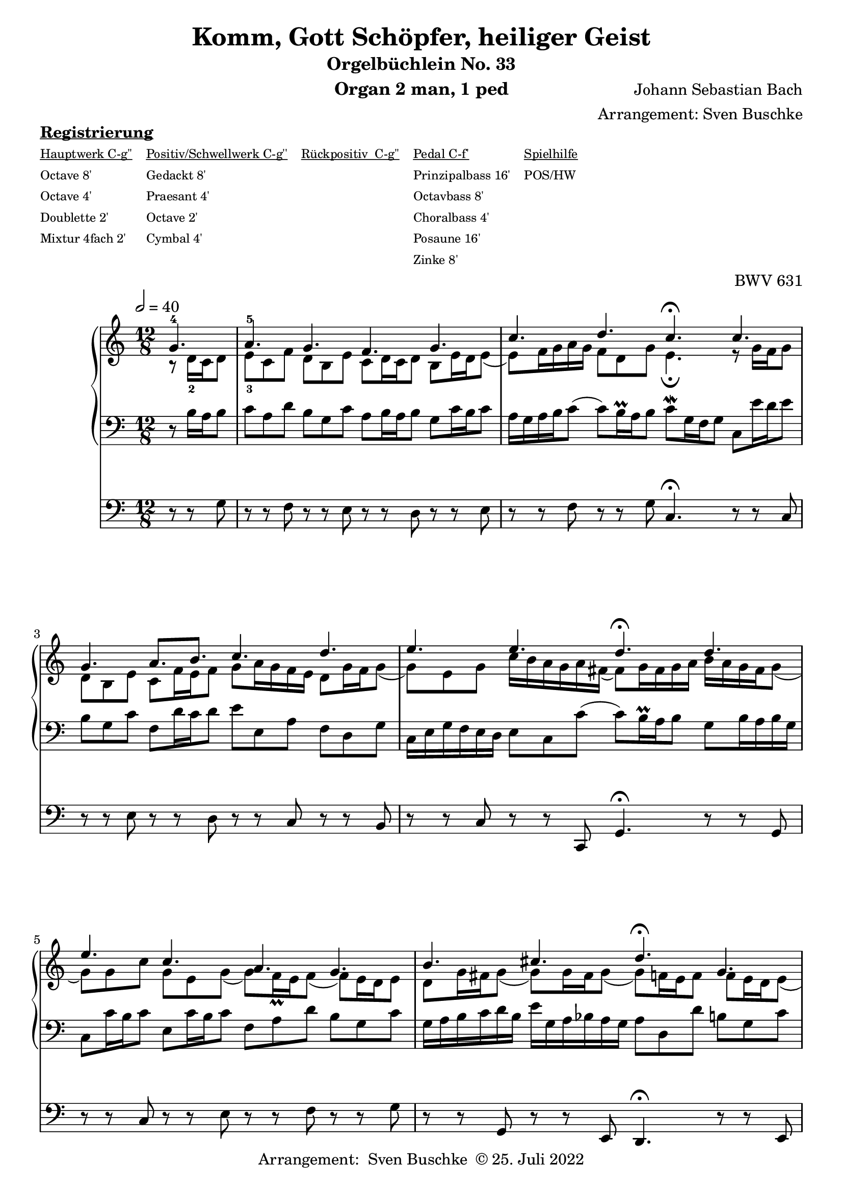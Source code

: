 \version "2.22.0"

\header {
  composer = "Johann Sebastian Bach"
  arranger = "Arrangement: Sven Buschke"
  title = "Komm, Gott Schöpfer, heiliger Geist"
  subtitle = "Orgelbüchlein No. 33"
  instrument = "Organ 2 man, 1 ped"

  opus = "BWV 631"
  tagline = ""
  copyright = \markup {"Arrangement:  Sven Buschke " \char ##x00A9 "25. Juli 2022"}
}

settings = {
  \key c \major
  \time 12/8
  \tempo 2 = 40
}

s_in = \relative c' {
  \settings
  \partial 4.
  g'4.-4
  a-5 g f g
  c d c\fermata c
  g a8. b c4. d
  e e d\fermata d
  e c a g
  b cis d\fermata g,
  c a f a
  g2. g4.\fermata
}

a_in = \relative c' {
  \settings
  \partial 4.
  r8 d16-2 c d8
  e-3 c f d b e c d16 c d8 b e16 d e8(
  e) f16 g a g f8 d g e4.\fermata r8 g16 f g8
  d b e c f16 e f8 g a16 g f e d8 g16 f g8(
  g) e g c16 b a g a fis( fis8) g16 fis g a b a g fis g8(
  g) g c g e g( g) f16\prall e f8( f) e16 d e8
  d g16 fis g8( g) g16 fis g8(( g)) f16 e f8 f e16 d e8(
  e) c f( f) e16 d e8( e) d16 cis d e f g f e d c
  b d g,8 c16 d e d e8. f16 d4.
}

t_in = \relative c {
  \settings
  \partial 4.
  r8 b'16 a b8
  c a d b g c a b16 a b8 g c16 b c8
  a16 g a b c8( c) b16\prall a b8 c\mordent g16 f g8 c, e'16 d e8
  b g c f, d'16 c d8 e e, a f d g
  c,16 e g f e d e8 c c'( c) b16\prall a b8 g b16 a b g
  c,8 c'16 b c8 e, c'16 b c8 f, a d b g c
  g16 a b c d b e g, a bes a g a8 d, d' b g c
  c,16 e f g a bes c d c bes a8( a16) d, f a bes8 a16 cis, d e f8(
  f) e16 d e f g8 c, c'\mordent( c) b16\prall a b8
}

pd_in = \relative c {
  \settings
  \partial 4.
  r8 r g'
  r r f r r e r r d r r e
  r r f r r g c,4.\fermata r8 r c
  r r e r r d r r c r r b
  r r c r r c, g'4.\fermata r8 r g
  r r c r r e r r f r r g
  r r g, r r e d4.\fermata r8 r e
  r r a r r cis r r d r r a
  r r c r r e g4.\fermata
}

sheetmusic = {
  <<
    \new PianoStaff \with {midiInstrument = "church organ"} {
      <<
        \new Staff = "up" {
          \clef treble
          <<
            \new Voice = "s"                            {
              \voiceOne
              \s_in
              \bar "|."
            }
            \new Voice = "a" {
              \voiceTwo
              \a_in
              \bar "|."
            }
          >>
        }
        \new Staff = "down" {
          \clef bass
          {
            \t_in
            \bar "|."
          }
        }
      >>
    }
    \new Staff = "ped" \with {midiInstrument = "church organ"} {
      \clef bass
      {
        \pd_in
        \bar "|."
      }
    }
  >>
}

\markup \bold \underline "Registrierung"
\markup fwnum =
\markup \override #'(font-features . ("ss01" "-kern"))
\number \etc

\markuplist \tiny {
  \override #'(padding . 2)
  \table
  #'(-1 -1 -1 -1 -1)
  {
    \underline { "Hauptwerk C-g''" "Positiv/Schwellwerk C-g''" "Rückpositiv  C-g''" "Pedal C-f'" "Spielhilfe"}
    "Octave 8'" "Gedackt 8'" "" "Prinzipalbass 16'" "POS/HW"
    "Octave 4'" "Praesant 4'" "" "Octavbass 8'"  ""
    "Doublette 2'" "Octave 2'" "" "Choralbass 4'" ""
    "Mixtur 4fach 2'" "Cymbal 4'" "" "Posaune 16'" ""
    "" "" "" "Zinke 8'" ""
  }
}
%\wordwrap-string {\bold Registrierung: " \bold "I. HW " "(C - g''): Octave 8', Octave 4', Doublette 2', Mixtur 4fach 2', II. RP (C - g''): Gedackt 8', Praestant 4', Octave 2', Cymbal 4fach 1', III. SW (C - g''): , PD (C - f'): Prinzipalbass 16', Octavbass 8', Choralbass 4', Posaune 16', Zinke 8', Spielhilfe: POS/HW"}

% midi count in
% midi count in
clave = {\new DrumStaff <<
  \drummode {\settings
   % bd4 sn4
    << {
%      \repeat unfold 16 cl16
%      \repeat unfold 16 hh16
        hh16 cl hh cl hh cl hh cl hh cl hh cl hh cl hh cl hh cl
    } \\ {
      bd4. sn4. bd4.
    } >>
  }
>>
}

\score {
  {
    %  \markuplist \box {
%    \clave
    \sheetmusic
  }
  \layout {}
}

\score {
  {
    \clave
    \sheetmusic
  }
  \midi {}
}